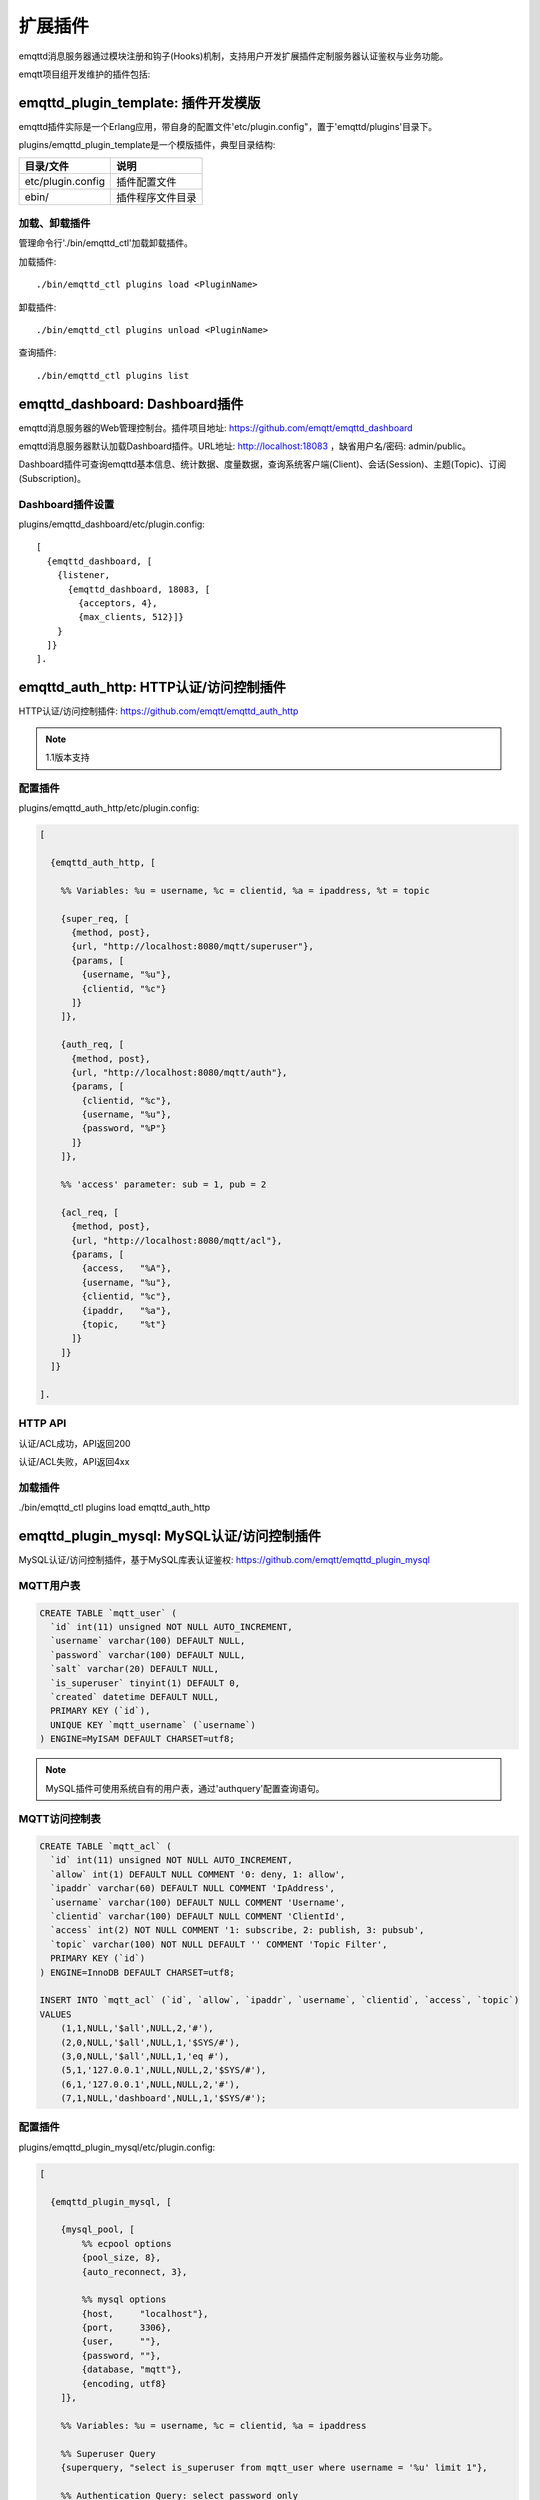 
.. _plugins:

========
扩展插件
========

emqttd消息服务器通过模块注册和钩子(Hooks)机制，支持用户开发扩展插件定制服务器认证鉴权与业务功能。

emqtt项目组开发维护的插件包括:

+---------------------------+---------------------------+
| 插件                      | 说明                      |
+===========================+===========================+
| `emqttd_dashboard`_       | Web控制台插件(默认加载)   |
+---------------------------+---------------------------+
| `emqttd_auth_http`_       | HTTP认证/访问控制         |
+---------------------------+---------------------------+
| `emqttd_plugin_mysql`_    | MySQL认证/访问控制        |
+----------------------------+---------------------------+
| `emqttd_plugin_pgsql`_    | PostgreSQL认证/访问控制   |
+---------------------------+---------------------------+
| `emqttd_plugin_redis`_    | Redis认证/访问控制        |
+---------------------------+---------------------------+
| `emqttd_plugin_mongo`_    | MongoDB认证/访问控制      |
+---------------------------+---------------------------+
| `emqttd_stomp`_           | Stomp协议支持             |
+---------------------------+---------------------------+
| `emqttd_sockjs`_          | Stomp over SockJS协议支持 |
+---------------------------+---------------------------+
| `emqttd_recon`_           | Recon性能调试             |
+---------------------------+---------------------------+
| `emqttd_reloader`_        | Reloader代码热加载插件    |
+---------------------------+---------------------------+
| `emqttd_plugin_template`_ | 插件开发模版              |
+---------------------------+---------------------------+

------------------------------------
emqttd_plugin_template: 插件开发模版
------------------------------------

emqttd插件实际是一个Erlang应用，带自身的配置文件'etc/plugin.config"，置于'emqttd/plugins'目录下。

plugins/emqttd_plugin_template是一个模版插件，典型目录结构:

+------------------------+---------------------------+
| 目录/文件              | 说明                      |
+========================+===========================+
| etc/plugin.config      | 插件配置文件              |
+------------------------+---------------------------+
| ebin/                  | 插件程序文件目录          |
+------------------------+---------------------------+

加载、卸载插件
--------------

管理命令行'./bin/emqttd_ctl'加载卸载插件。

加载插件::

    ./bin/emqttd_ctl plugins load <PluginName>

卸载插件::

    ./bin/emqttd_ctl plugins unload <PluginName>

查询插件::

    ./bin/emqttd_ctl plugins list


-------------------------------
emqttd_dashboard: Dashboard插件
-------------------------------

emqttd消息服务器的Web管理控制台。插件项目地址: https://github.com/emqtt/emqttd_dashboard

emqttd消息服务器默认加载Dashboard插件。URL地址: http://localhost:18083 ，缺省用户名/密码: admin/public。

Dashboard插件可查询emqttd基本信息、统计数据、度量数据，查询系统客户端(Client)、会话(Session)、主题(Topic)、订阅(Subscription)。

.. image:: ./_static/images/dashboard.png


Dashboard插件设置
-----------------

plugins/emqttd_dashboard/etc/plugin.config::

    [
      {emqttd_dashboard, [
        {listener,
          {emqttd_dashboard, 18083, [
            {acceptors, 4},
            {max_clients, 512}]}
        }
      ]}
    ].

---------------------------------------
emqttd_auth_http: HTTP认证/访问控制插件
---------------------------------------

HTTP认证/访问控制插件: https://github.com/emqtt/emqttd_auth_http

.. NOTE:: 1.1版本支持

配置插件
--------

plugins/emqttd_auth_http/etc/plugin.config:

.. code:: erlang

    [

      {emqttd_auth_http, [

        %% Variables: %u = username, %c = clientid, %a = ipaddress, %t = topic

        {super_req, [
          {method, post},
          {url, "http://localhost:8080/mqtt/superuser"},
          {params, [
            {username, "%u"},
            {clientid, "%c"}
          ]}
        ]},

        {auth_req, [
          {method, post},
          {url, "http://localhost:8080/mqtt/auth"},
          {params, [
            {clientid, "%c"},
            {username, "%u"},
            {password, "%P"}
          ]}
        ]},

        %% 'access' parameter: sub = 1, pub = 2

        {acl_req, [
          {method, post},
          {url, "http://localhost:8080/mqtt/acl"},
          {params, [
            {access,   "%A"},
            {username, "%u"},
            {clientid, "%c"},
            {ipaddr,   "%a"},
            {topic,    "%t"}
          ]}
        ]}
      ]}

    ].

HTTP API
--------

认证/ACL成功，API返回200

认证/ACL失败，API返回4xx

加载插件
--------

./bin/emqttd_ctl plugins load emqttd_auth_http

-------------------------------------------
emqttd_plugin_mysql: MySQL认证/访问控制插件
-------------------------------------------

MySQL认证/访问控制插件，基于MySQL库表认证鉴权: https://github.com/emqtt/emqttd_plugin_mysql

MQTT用户表
----------

.. code:: sql

    CREATE TABLE `mqtt_user` (
      `id` int(11) unsigned NOT NULL AUTO_INCREMENT,
      `username` varchar(100) DEFAULT NULL,
      `password` varchar(100) DEFAULT NULL,
      `salt` varchar(20) DEFAULT NULL,
      `is_superuser` tinyint(1) DEFAULT 0,
      `created` datetime DEFAULT NULL,
      PRIMARY KEY (`id`),
      UNIQUE KEY `mqtt_username` (`username`)
    ) ENGINE=MyISAM DEFAULT CHARSET=utf8;

.. NOTE:: MySQL插件可使用系统自有的用户表，通过'authquery'配置查询语句。

MQTT访问控制表
--------------

.. code:: sql

    CREATE TABLE `mqtt_acl` (
      `id` int(11) unsigned NOT NULL AUTO_INCREMENT,
      `allow` int(1) DEFAULT NULL COMMENT '0: deny, 1: allow',
      `ipaddr` varchar(60) DEFAULT NULL COMMENT 'IpAddress',
      `username` varchar(100) DEFAULT NULL COMMENT 'Username',
      `clientid` varchar(100) DEFAULT NULL COMMENT 'ClientId',
      `access` int(2) NOT NULL COMMENT '1: subscribe, 2: publish, 3: pubsub',
      `topic` varchar(100) NOT NULL DEFAULT '' COMMENT 'Topic Filter',
      PRIMARY KEY (`id`)
    ) ENGINE=InnoDB DEFAULT CHARSET=utf8;

    INSERT INTO `mqtt_acl` (`id`, `allow`, `ipaddr`, `username`, `clientid`, `access`, `topic`)
    VALUES
        (1,1,NULL,'$all',NULL,2,'#'),
        (2,0,NULL,'$all',NULL,1,'$SYS/#'),
        (3,0,NULL,'$all',NULL,1,'eq #'),
        (5,1,'127.0.0.1',NULL,NULL,2,'$SYS/#'),
        (6,1,'127.0.0.1',NULL,NULL,2,'#'),
        (7,1,NULL,'dashboard',NULL,1,'$SYS/#');

配置插件
--------

plugins/emqttd_plugin_mysql/etc/plugin.config:

.. code:: erlang

    [

      {emqttd_plugin_mysql, [

        {mysql_pool, [
            %% ecpool options
            {pool_size, 8},
            {auto_reconnect, 3},

            %% mysql options
            {host,     "localhost"},
            {port,     3306},
            {user,     ""},
            {password, ""},
            {database, "mqtt"},
            {encoding, utf8}
        ]},

        %% Variables: %u = username, %c = clientid, %a = ipaddress

        %% Superuser Query
        {superquery, "select is_superuser from mqtt_user where username = '%u' limit 1"},

        %% Authentication Query: select password only
        {authquery, "select password from mqtt_user where username = '%u' limit 1"},

        %% hash algorithm: plain, md5, sha, sha256, pbkdf2?
        {password_hash, sha256},

        %% select password with salt
        %% {authquery, "select password, salt from mqtt_user where username = '%u'"},

        %% sha256 with salt prefix
        %% {password_hash, {salt, sha256}},

        %% sha256 with salt suffix
        %% {password_hash, {sha256, salt}},

        %% '%a' = ipaddress, '%u' = username, '%c' = clientid
        %% Comment this query, the acl will be disabled
        {aclquery, "select allow, ipaddr, username, clientid, access, topic from mqtt_acl where ipaddr = '%a' or username = '%u' or username = '$all' or clientid = '%c'"},

        %% If no ACL rules matched, return...
        {acl_nomatch, allow}

      ]}

    ].

加载插件
--------

./bin/emqttd_ctl plugins load emqttd_plugin_mysql

------------------------------------------------
emqttd_plugin_pgsql: PostgreSQL认证/访问控制插件
------------------------------------------------

PostgreSQL认证/访问控制插件，基于PostgreSQL库表认证鉴权: https://github.com/emqtt/emqttd_plugin_pgsql

MQTT用户表
----------

.. code:: sql

    CREATE TABLE mqtt_user (
      id SERIAL primary key,
      is_superuser boolean,
      username character varying(100),
      password character varying(100),
      salt character varying(40)
    );

MQTT访问控制表
--------------

.. code:: sql

    CREATE TABLE mqtt_acl (
      id SERIAL primary key,
      allow integer,
      ipaddr character varying(60),
      username character varying(100),
      clientid character varying(100),
      access  integer,
      topic character varying(100)
    );

    INSERT INTO mqtt_acl (id, allow, ipaddr, username, clientid, access, topic)
    VALUES
        (1,1,NULL,'$all',NULL,2,'#'),
        (2,0,NULL,'$all',NULL,1,'$SYS/#'),
        (3,0,NULL,'$all',NULL,1,'eq #'),
        (5,1,'127.0.0.1',NULL,NULL,2,'$SYS/#'),
        (6,1,'127.0.0.1',NULL,NULL,2,'#'),
        (7,1,NULL,'dashboard',NULL,1,'$SYS/#');


配置插件
--------

plugins/emqttd_plugin_pgsql/etc/plugin.config:

.. code:: erlang

    [

      {emqttd_plugin_pgsql, [

        {pgsql_pool, [
            %% ecpool options
            {pool_size, 8},
            {auto_reconnect, 3},

            %% pgsql options
            {host, "localhost"},
            {port, 5432},
            {ssl, false},
            {username, "feng"},
            {password, ""},
            {database, "mqtt"},
            {encoding,  utf8}
        ]},

        %% Variables: %u = username, %c = clientid, %a = ipaddress

        %% Superuser Query
        {superquery, "select is_superuser from mqtt_user where username = '%u' limit 1"},

        %% Authentication Query: select password only
        {authquery, "select password from mqtt_user where username = '%u' limit 1"},

        %% hash algorithm: plain, md5, sha, sha256, pbkdf2?
        {password_hash, sha256},

        %% select password with salt
        %% {authquery, "select password, salt from mqtt_user where username = '%u'"},

        %% sha256 with salt prefix
        %% {password_hash, {salt, sha256}},

        %% sha256 with salt suffix
        %% {password_hash, {sha256, salt}},

        %% Comment this query, the acl will be disabled. Notice: don't edit this query!
        {aclquery, "select allow, ipaddr, username, clientid, access, topic from mqtt_acl
                     where ipaddr = '%a' or username = '%u' or username = '$all' or clientid = '%c'"},

        %% If no rules matched, return...
        {acl_nomatch, allow}
      ]}
    ].

加载插件
--------

.. code-block:: bash

    ./bin/emqttd_ctl plugins load emqttd_plugin_pgsql

-------------------------------------------
emqttd_plugin_redis: Redis认证/访问控制插件
-------------------------------------------

基于Redis认证/访问控制: https://github.com/emqtt/emqttd_plugin_redis

配置插件
--------

plugins/emqttd_plugin_redis/etc/plugin.config::

    [
      {emqttd_plugin_redis, [

        {eredis_pool, [
          %% ecpool options
          {pool_size, 8},
          {auto_reconnect, 2},

          %% eredis options
          {host, "127.0.0.1"},
          {port, 6379},
          {database, 0},
          {password, ""}
        ]},

        %% Variables: %u = username, %c = clientid

        %% HMGET mqtt_user:%u is_superuser
        {supercmd, ["HGET", "mqtt_user:%u", "is_superuser"]},
        
        %% HMGET mqtt_user:%u password
        {authcmd, ["HGET", "mqtt_user:%u", "password"]},

        %% Password hash algorithm: plain, md5, sha, sha256, pbkdf2?
        {password_hash, sha256},

        %% SMEMBERS mqtt_acl:%u
        {aclcmd, ["SMEMBERS", "mqtt_acl:%u"]},

        %% If no rules matched, return...
        {acl_nomatch, deny},

        %% Load Subscriptions form Redis when client connected.
        {subcmd, ["HGETALL", "mqtt_subs:%u"]}
      ]}
    ].

用户Hash
--------

默认基于用户Hash认证::

    HSET mqtt_user:<username> is_superuser 1
    HSET mqtt_user:<username> password "passwd"

ACL规则SET
----------

默认采用SET存储ACL规则::

    SADD mqtt_acl:<username> "publish topic1"
    SADD mqtt_acl:<username> "subscribe topic2"
    SADD mqtt_acl:<username> "pubsub topic3"

订阅Hash
--------

插件还支持Redis中创建MQTT订阅。当MQTT客户端连接成功，会自动从Redis加载订阅::

    HSET mqtt_subs:<username> topic1 0
    HSET mqtt_subs:<username> topic2 1
    HSET mqtt_subs:<username> topic3 2

加载插件
--------

.. code-block:: bash

    ./bin/emqttd_ctl plugins load emqttd_plugin_redis

---------------------------------------------
emqttd_plugin_mongo: MongoDB认证/访问控制插件
---------------------------------------------

基于MongoDB认证/访问控制: https://github.com/emqtt/emqttd_plugin_mongo

配置插件
--------

plugins/emqttd_plugin_mongo/etc/plugin.config::

    [
      {emqttd_plugin_mongo, [

        {mongo_pool, [
          {pool_size, 8},
          {auto_reconnect, 3},

          %% Mongodb Driver Opts
          {host, "localhost"},
          {port, 27017},
          %% {login, ""},
          %% {password, ""},
          {database, "mqtt"}
        ]},

        %% Variables: %u = username, %c = clientid

        %% Superuser Query
        {superquery, [
          {collection, "mqtt_user"},
          {super_field, "is_superuser"},
          {selector, {"username", "%u"}}
        ]},

        %% Authentication Query
        {authquery, [
          {collection, "mqtt_user"},
          {password_field, "password"},
          %% Hash Algorithm: plain, md5, sha, sha256, pbkdf2?
          {password_hash, sha256},
          {selector, {"username", "%u"}}
        ]},

        %% ACL Query: "%u" = username, "%c" = clientid
        {aclquery, [
          {collection, "mqtt_acl"},
          {selector, {"username", "%u"}}
        ]},

        %% If no ACL rules matched, return...
        {acl_nomatch, deny}

      ]}
    ].

MongoDB数据库
-------------

.. code-block::

    use mqtt
    db.createCollection("mqtt_user")
    db.createCollection("mqtt_acl")
    db.mqtt_user.ensureIndex({"username":1})

.. NOTE:: 数据库、集合名称可自定义

用户集合(User Collection)
-------------------------

.. code-block:: json

    {
        username: "user",
        password: "password hash",
        is_superuser: boolean (true, false),
        created: "datetime"
    }

示例::

    db.mqtt_user.insert({username: "test", password: "password hash", is_superuser: false})
    db.mqtt_user:insert({username: "root", is_superuser: true})

ACL集合(ACL Collection)
------------------------

.. code-block:: json

    {
        username: "username",
        clientid: "clientid",
        publish: ["topic1", "topic2", ...],
        subscribe: ["subtop1", "subtop2", ...],
        pubsub: ["topic/#", "topic1", ...]
    }

示例::

    db.mqtt_acl.insert({username: "test", publish: ["t/1", "t/2"], subscribe: ["user/%u", "client/%c"]})
    db.mqtt_acl.insert({username: "admin", pubsub: ["#"]})

加载插件
--------

.. code-block:: bash

    ./bin/emqttd_ctl plugins load emqttd_plugin_mongo

---------------------------
emqttd_stomp: Stomp协议插件
---------------------------

Stomp协议插件。支持STOMP 1.0/1.1/1.2协议客户端连接emqttd，发布订阅MQTT消息。

配置插件
--------

.. NOTE:: Stomp协议端口: 61613

plugins/emqttd_stomp/etc/plugin.config::

    [
      {emqttd_stomp, [

        {default_user, [
            {login,    "guest"},
            {passcode, "guest"}
        ]},

        {allow_anonymous, true},

        %%TODO: unused...
        {frame, [
          {max_headers,       10},
          {max_header_length, 1024},
          {max_body_length,   8192}
        ]},

        {listeners, [
          {emqttd_stomp, 61613, [
            {acceptors,   4},
            {max_clients, 512}
          ]}
        ]}

      ]}
    ].

加载插件
--------

.. code::

    ./bin/emqttd_ctl plugins load emqttd_stomp

-------------------------------
emqttd_sockjs: Stomp/Sockjs插件
-------------------------------

配置插件
--------

.. NOTE:: 缺省端口: 61616

.. code-block:: erlang

    [
      {emqttd_sockjs, [

        {sockjs, []},

        {cowboy_listener, {stomp_sockjs, 61616, 4}},

      ]}
    ].

加载插件
--------

.. NOTE:: 需先加载emqttd_stomp插件

.. code-block:: bash

    ./bin/emqttd_ctl plugins load emqttd_stomp

    ./bin/emqttd_ctl plugins load emqttd_sockjs

插件演示页面
------------

    http://localhost:61616/index.html

-------------------------------
emqttd_recon: Recon性能调试插件
-------------------------------

emqttd_recon插件集成recon性能调测库，'./bin/emqttd_ctl'命令行注册recon命令。

加载插件
--------

.. code-block:: bash

    ./bin/emqttd_ctl plugins load emqttd_recon

recon命令
---------

.. code-block:: bash

    ./bin/emqttd_ctl recon

    recon memory                 #recon_alloc:memory/2
    recon allocated              #recon_alloc:memory(allocated_types, current|max)
    recon bin_leak               #recon:bin_leak(100)
    recon node_stats             #recon:node_stats(10, 1000)
    recon remote_load Mod        #recon:remote_load(Mod)

-------------------------------
emqttd_reloader: 代码热加载插件
-------------------------------

用于开发调试的代码热升级插件。加载该插件后，emqttd会自动热升级更新代码。

.. NOTE:: 产品部署环境不建议使用该插件

加载插件
--------

.. code-block:: bash

    ./bin/emqttd_ctl plugins load emqttd_reloader

reload命令
---------

.. code-block:: bash

    ./bin/emqttd_ctl reload

    reload <Module>             # Reload a Module

--------------
emqttd插件开发
--------------

创建插件项目
------------

github下载emqttd源码库，plugins/目录下创建插件应用。

模版代码请参考: emqttd_plugin_templage


注册认证/访问控制模块
----------------------

认证演示模块 - emqttd_auth_demo.erl

.. code-block:: erlang

    -module(emqttd_auth_demo).

    -behaviour(emqttd_auth_mod).

    -include("../../../include/emqttd.hrl").

    -export([init/1, check/3, description/0]).

    init(Opts) -> {ok, Opts}.

    check(#mqtt_client{client_id = ClientId, username = Username}, Password, _Opts) ->
        io:format("Auth Demo: clientId=~p, username=~p, password=~p~n",
                  [ClientId, Username, Password]),
        ok.

    description() -> "Demo Auth Module".

访问控制演示模块 - emqttd_acl_demo.erl

.. code-block:: erlang

    -module(emqttd_acl_demo).

    -include("../../../include/emqttd.hrl").

    %% ACL callbacks
    -export([init/1, check_acl/2, reload_acl/1, description/0]).

    init(Opts) ->
        {ok, Opts}.

    check_acl({Client, PubSub, Topic}, Opts) ->
        io:format("ACL Demo: ~p ~p ~p~n", [Client, PubSub, Topic]),
        allow.

    reload_acl(_Opts) ->
        ok.

    description() -> "ACL Module Demo".

注册认证、访问控制模块 - emqttd_plugin_template_app.erl

.. code-block:: erlang

    ok = emqttd_access_control:register_mod(auth, emqttd_auth_demo, []),
    ok = emqttd_access_control:register_mod(acl, emqttd_acl_demo, []),


注册扩展钩子(Hooks)
--------------------

通过钩子(Hook)处理客户端上下线、主题订阅、消息收发。

emqttd_plugin_template.erl::

    %% Called when the plugin application start
    load(Env) ->
        emqttd:hook('client.connected', fun ?MODULE:on_client_connected/3, [Env]),
        emqttd:hook('client.disconnected', fun ?MODULE:on_client_disconnected/3, [Env]),
        emqttd:hook('client.subscribe', fun ?MODULE:on_client_subscribe/3, [Env]),
        emqttd:hook('client.subscribe.after', fun ?MODULE:on_client_subscribe_after/3, [Env]),
        emqttd:hook('client.unsubscribe', fun ?MODULE:on_client_unsubscribe/3, [Env]),
        emqttd:hook('message.publish', fun ?MODULE:on_message_publish/2, [Env]),
        emqttd:hook('message.delivered', fun ?MODULE:on_message_delivered/3, [Env]),
        emqttd:hook('message.acked', fun ?MODULE:on_message_acked/3, [Env]).

扩展钩子(Hook):

+------------------------+----------------------------------+
| 钩子                   | 说明                             |
+========================+==================================+
| client.connected       | 客户端上线                       |
+------------------------+----------------------------------+
| client.subscribe       | 客户端订阅主题前                 |
+------------------------+----------------------------------+
| client.subscribe.after | 客户端订阅主题后                 |
+------------------------+----------------------------------+
| client.unsubscribe     | 客户端取消订阅主题               |
+------------------------+----------------------------------+
| message.publish        | MQTT消息发布                     |
+------------------------+----------------------------------+
| message.delivered      | MQTT消息送达                     |
+------------------------+----------------------------------+
| message.acked          | MQTT消息回执                     |
+------------------------+----------------------------------+
| client.disconnected    | 客户端连接断开                   |
+------------------------+----------------------------------+

注册扩展命令行
--------------

扩展命令行演示模块 - emqttd_cli_demo.erl

.. code-block:: erlang

    -module(emqttd_cli_demo).

    -include("../../../include/emqttd_cli.hrl").

    -export([cmd/1]).

    cmd(["arg1", "arg2"]) ->
        ?PRINT_MSG("ok");

    cmd(_) ->
        ?USAGE([{"cmd arg1 arg2",  "cmd demo"}]).

注册命令行模块 - emqttd_plugin_template_app.erl

.. code-block:: erlang

    emqttd_ctl:register_cmd(cmd, {emqttd_cli_demo, cmd}, []).

插件加载后，'./bin/emqttd_ctl'新增命令行::

    ./bin/emqttd_ctl cmd arg1 arg2


.. _emqttd_dashboard:       https://github.com/emqtt/emqttd_dashboard
.. _emqttd_auth_http:       https://github.com/emqtt/emqttd_auth_http
.. _emqttd_plugin_mysql:    https://github.com/emqtt/emqttd_plugin_mysql
.. _emqttd_plugin_pgsql:    https://github.com/emqtt/emqttd_plugin_pgsql
.. _emqttd_plugin_redis:    https://github.com/emqtt/emqttd_plugin_redis
.. _emqttd_plugin_mongo:    https://github.com/emqtt/emqttd_plugin_mongo
.. _emqttd_stomp:           https://github.com/emqtt/emqttd_stomp
.. _emqttd_sockjs:          https://github.com/emqtt/emqttd_sockjs
.. _emqttd_recon:           https://github.com/emqtt/emqttd_recon
.. _emqttd_reloader:        https://github.com/emqtt/emqttd_reloader
.. _emqttd_plugin_template: https://github.com/emqtt/emqttd_plugin_template
.. _recon:                  http://ferd.github.io/recon/

